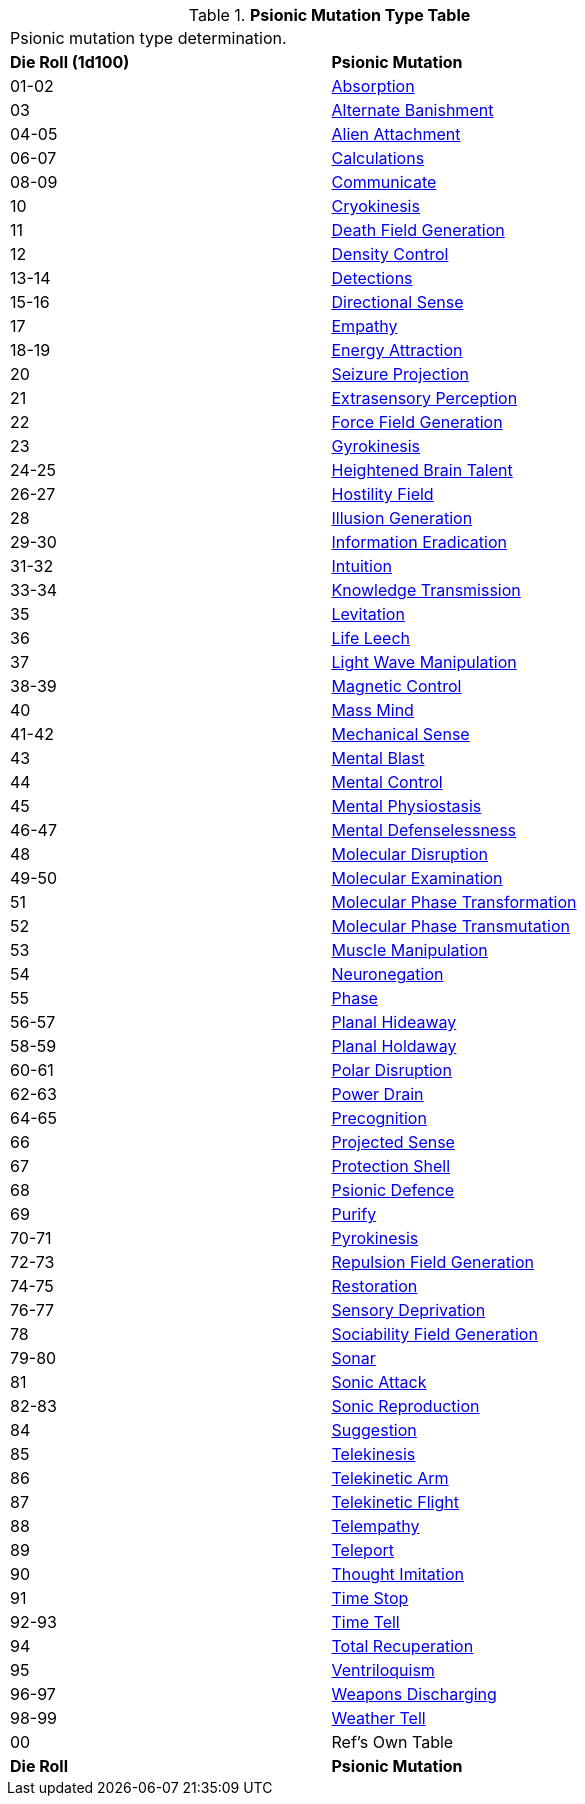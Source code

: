 .*Psionic Mutation Type Table*
[width="75%",cols="^,<",frame="all", stripes="even"]
|===
2+<|Psionic mutation type determination. 
s|Die Roll (1d100)
s|Psionic Mutation

|01-02
|<<_absorption,Absorption>>

|03
|<<_alternate_banishment,Alternate Banishment>>

|04-05
|<<_alien_attachment,Alien Attachment>>

|06-07
|<<_calculations,Calculations>>

|08-09
|<<_communicate,Communicate>>

|10
|<<_cryokinesis,Cryokinesis>>

|11
|<<_death_field_generation,Death Field Generation>>

|12
|<<_density_control,Density Control>>

|13-14
|<<_detections,Detections>>

|15-16
|<<_directional_sense,Directional Sense>>

|17
|<<_empathy,Empathy>>

|18-19
|<<_energy_attraction,Energy Attraction>>

|20
|<<_seizure_projection,Seizure Projection>>

|21
|<<_extrasensory_perception,Extrasensory Perception>>

|22
|<<_force_field_generation,Force Field Generation>>

|23
|<<_gyrokinesis,Gyrokinesis>>

|24-25
|<<_heightened_brain_talent,Heightened Brain Talent>>

|26-27
|<<_hostility_field,Hostility Field>>

|28
|<<_illusion_generation,Illusion Generation>>

|29-30
|<<_information_eradication,Information Eradication>>

|31-32
|<<_intuition,Intuition>>

|33-34
|<<_knowledge_transmission,Knowledge Transmission>>

|35
|<<_levitation,Levitation>>

|36
|<<_life_leech,Life Leech>>

|37
|<<_light_wave_manipulation,Light Wave Manipulation>>

|38-39
|<<_magnetic_control,Magnetic Control>>

|40
|<<_mass_mind,Mass Mind>>

|41-42
|<<_mechanical_sense,Mechanical Sense>>

|43
|<<_mental_blast,Mental Blast>>

|44
|<<_mental_control,Mental Control>>

|45
|<<_mental_physiostasis,Mental Physiostasis>>

|46-47
|<<_mental_defenselessness,Mental Defenselessness>>

|48
|<<_molecular_disruption,Molecular Disruption>>

|49-50
|<<_molecular_examination,Molecular Examination>>

|51
|<<_molecular_phase_transformation,Molecular Phase Transformation>>

|52
|<<_molecular_phase_transmutation,Molecular Phase Transmutation>>

|53
|<<_muscle_manipulation,Muscle Manipulation>>

|54
|<<_neuronegation,Neuronegation>>

|55
|<<_phase,Phase>>

|56-57
|<<_planal_hideaway,Planal Hideaway>>

|58-59
|<<_planal_holdaway,Planal Holdaway>>

|60-61
|<<_polar_disruption,Polar Disruption>>

|62-63
|<<_power_drain,Power Drain>>

|64-65
|<<_precognition,Precognition>>

|66
|<<_projected_sense,Projected Sense>>

|67
|<<_protection_shell,Protection Shell>>

|68
|<<_psionic_defence,Psionic Defence>>

|69
|<<_purify,Purify>>

|70-71
|<<_pyrokinesis,Pyrokinesis>>

|72-73
|<<_repulsion_field_generation,Repulsion Field Generation>>

|74-75
|<<_restoration,Restoration>>

|76-77
|<<_sensory_deprivation,Sensory Deprivation>>

|78
|<<_sociability_field_generation,Sociability Field Generation>>

|79-80
|<<_sonar,Sonar>>

|81
|<<_sonic_attack,Sonic Attack>>

|82-83
|<<_sonic_reproduction,Sonic Reproduction>>

|84
|<<_suggestion,Suggestion>>

|85
|<<_telekinesis,Telekinesis>>

|86
|<<_telekinetic_arm,Telekinetic Arm>>

|87
|<<_telekinetic_flight,Telekinetic Flight>>

|88
|<<_telempathy,Telempathy>>

|89
|<<_teleport,Teleport>>

|90
|<<_thought_imitation,Thought Imitation>>

|91
|<<_time_stop,Time Stop>>

|92-93
|<<_time_tell,Time Tell>>

|94
|<<_total_recuperation,Total Recuperation>>

|95
|<<_ventriloquism,Ventriloquism>>

|96-97
|<<_weapons_discharging,Weapons Discharging>>

|98-99
|<<_weather_tell,Weather Tell>>

|00
|Ref's Own Table

s|Die Roll
s|Psionic Mutation

|===
